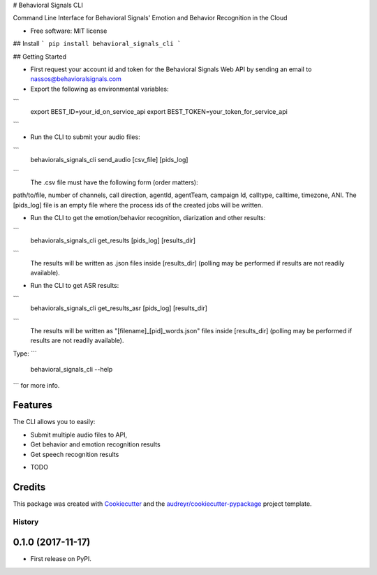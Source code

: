 # Behavioral Signals CLI

Command Line Interface for Behavioral Signals' Emotion and Behavior Recognition in the Cloud


* Free software: MIT license

## Install
```
pip install behavioral_signals_cli
```

## Getting Started

* First request your account id and token for the Behavioral Signals Web API by sending an email to nassos@behavioralsignals.com
* Export the following as environmental variables:
```
   export BEST_ID=your_id_on_service_api
   export BEST_TOKEN=your_token_for_service_api
```

* Run the CLI to submit your audio files:
```
   behaviorals_signals_cli send_audio [csv_file] [pids_log]
```
   The .csv file must have the following form (order matters):
path/to/file, number of channels, call direction, agentId, agentTeam, campaign Id, calltype, calltime, timezone, ANI. The [pids_log] file
is an empty file where the process ids of the created jobs will be written.

* Run the CLI to get the emotion/behavior recognition, diarization and other results:
```
   behaviorals_signals_cli get_results [pids_log] [results_dir]
```
   The results will be written as .json files inside [results_dir] (polling may be performed if results
   are not readily available).

* Run the CLI to get ASR results:
```
   behaviorals_signals_cli get_results_asr [pids_log] [results_dir]
```
   The results will be written as "[filename]_[pid]_words.json" files inside [results_dir] (polling may be performed if results
   are not readily available).


Type:
```
   behavioral_signals_cli --help 
```
for more info.


Features
--------
The CLI allows you to easily:

- Submit multiple audio files to API,
- Get behavior and emotion recognition results
- Get speech recognition results

* TODO

Credits
---------

This package was created with Cookiecutter_ and the `audreyr/cookiecutter-pypackage`_ project template.

.. _Cookiecutter: https://github.com/audreyr/cookiecutter
.. _`audreyr/cookiecutter-pypackage`: https://github.com/audreyr/cookiecutter-pypackage



=======
History
=======

0.1.0 (2017-11-17)
------------------

* First release on PyPI.


